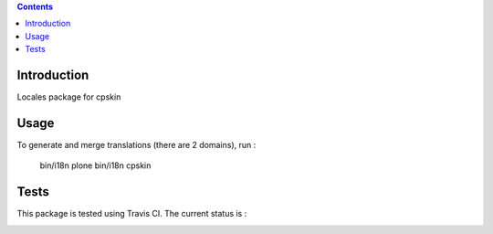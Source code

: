 .. contents::

Introduction
============

Locales package for cpskin


Usage
=====

To generate and merge translations (there are 2 domains), run :

    bin/i18n plone
    bin/i18n cpskin


Tests
=====

This package is tested using Travis CI. The current status is :

.. image:: https://travis-ci.org/IMIO/cpskin.locales.png
    :target: http://travis-ci.org/IMIO/cpskin.locales
